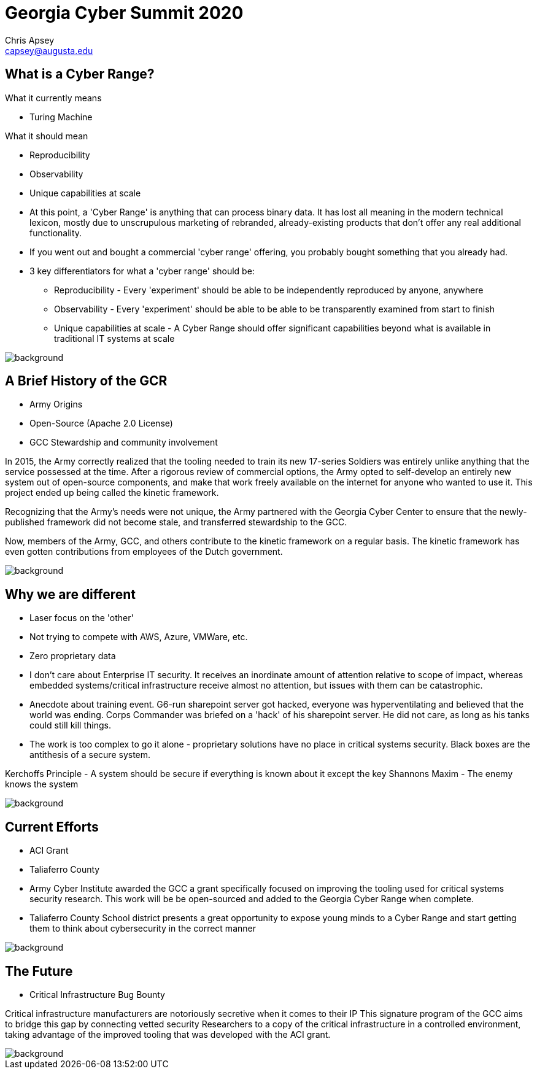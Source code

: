 = Georgia Cyber Summit 2020
Chris Apsey <capsey@augusta.edu>
:backend: revealjs
:imagesdir: https://gitlab.com/gacybercenter/theming/-/raw/master/resources/images/
:title-slide-background-image: gcc_grey_title_bg.svg
:revealjs_theme: black

== What is a Cyber Range?

[%step]
.What it currently means
* Turing Machine

[%step]
.What it should mean
* Reproducibility
* Observability
* Unique capabilities at scale

[.notes]
--
* At this point, a 'Cyber Range' is anything that can process binary data.
It has lost all meaning in the modern technical lexicon, mostly due to unscrupulous marketing of rebranded,
already-existing products that don't offer any real additional functionality.

* If you went out and bought a commercial 'cyber range' offering, you probably bought something that you already had.

* 3 key differentiators for what a 'cyber range' should be:
** Reproducibility - Every 'experiment' should be able to be independently reproduced by anyone, anywhere
** Observability - Every 'experiment' should be able to be able to be transparently examined from start to finish
** Unique capabilities at scale - A Cyber Range should offer significant capabilities beyond what is available in traditional IT systems at scale
--

image::gcc_black_bg.svg[background, size=100%]

== A Brief History of the GCR

[%step]
* Army Origins
* Open-Source (Apache 2.0 License)
* GCC Stewardship and community involvement

[.notes]
--
In 2015, the Army correctly realized that the tooling needed to train its new 17-series Soldiers was
entirely unlike anything that the service possessed at the time.
After a rigorous review of commercial options, the Army opted to self-develop an entirely new system
out of open-source components, and make that work freely available on the internet for anyone who wanted
to use it.  This project ended up being called the kinetic framework.

Recognizing that the Army's needs were not unique, the Army partnered with the Georgia Cyber Center to
ensure that the newly-published framework did not become stale, and transferred stewardship to the GCC.

Now, members of the Army, GCC, and others contribute to the kinetic framework on a regular basis.
The kinetic framework has even gotten contributions from employees of the Dutch government.
--

image::gcc_black_bg.svg[background, size=100%]

== Why we are different

[%step]
* Laser focus on the 'other'
* Not trying to compete with AWS, Azure, VMWare, etc.
* Zero proprietary data

[.notes]
--
* I don't care about Enterprise IT security.
It receives an inordinate amount of attention relative to scope of impact,
whereas embedded systems/critical infrastructure receive almost no attention,
but issues with them can be catastrophic.

* Anecdote about training event.  G6-run sharepoint server got hacked, everyone was hyperventilating and
believed that the world was ending. Corps Commander was briefed on a 'hack' of
his sharepoint server.  He did not care, as long as his tanks could still kill things.

* The work is too complex to go it alone - proprietary solutions have no place in critical systems security.
Black boxes are the antithesis of a secure system.

Kerchoffs Principle - A system should be secure if everything is known about it except the key
Shannons Maxim - The enemy knows the system
--

image::gcc_black_bg.svg[background, size=100%]

== Current Efforts

[%step]
* ACI Grant
* Taliaferro County

[.notes]
--
* Army Cyber Institute awarded the GCC a grant specifically focused on improving the tooling
used for critical systems security research.  This work will be be open-sourced and added to
the Georgia Cyber Range when complete.

* Taliaferro County School district presents a great opportunity to expose young
minds to a Cyber Range and start getting them to think about cybersecurity in the
correct manner
--

image::gcc_black_bg.svg[background, size=100%]

== The Future

[%step]
* Critical Infrastructure Bug Bounty

[.notes]
--
Critical infrastructure manufacturers are notoriously secretive when it comes to their IP
This signature program of the GCC aims to bridge this gap by connecting vetted security
Researchers to a copy of the critical infrastructure in a controlled environment, taking advantage
of the improved tooling that was developed with the ACI grant.
--

image::gcc_black_bg.svg[background, size=100%]
